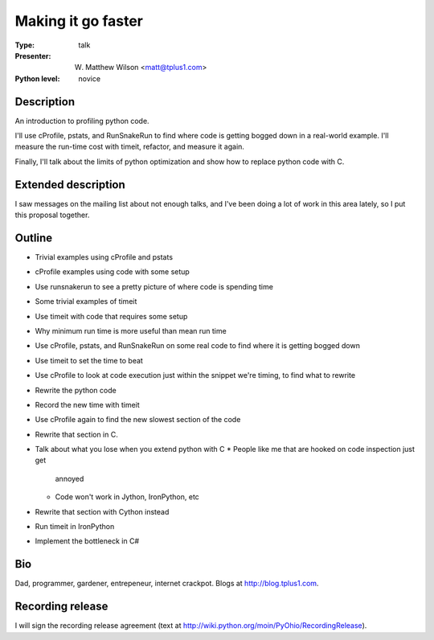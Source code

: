 Making it go faster
===================

:Type: talk

:Presenter: W. Matthew Wilson <matt@tplus1.com>

:Python level: novice

Description
-----------

An introduction to profiling python code.

I'll use cProfile, pstats, and RunSnakeRun to find where code is getting
bogged down in a real-world example.  I'll measure the run-time cost
with timeit, refactor, and measure it again.

Finally, I'll talk about the limits of python optimization and show how
to replace python code with C.

Extended description
--------------------

I saw messages on the mailing list about not enough talks, and I've been
doing a lot of work in this area lately, so I put this proposal together.

Outline
-------

*   Trivial examples using cProfile and pstats
*   cProfile examples using code with some setup
*   Use runsnakerun to see a pretty picture of where code is spending
    time

*   Some trivial examples of timeit
*   Use timeit with code that requires some setup
*   Why minimum run time is more useful than mean run time

*   Use cProfile, pstats, and RunSnakeRun on some real code to find
    where it is getting bogged down
*   Use timeit to set the time to beat
*   Use cProfile to look at code execution just within the snippet we're
    timing, to find what to rewrite
*   Rewrite the python code
*   Record the new time with timeit
*   Use cProfile again to find the new slowest section of the code
*   Rewrite that section in C.
*   Talk about what you lose when you extend python with C
    *   People like me that are hooked on code inspection just get
        annoyed
    *   Code won't work in Jython, IronPython, etc
*   Rewrite that section with Cython instead
*   Run timeit in IronPython
*   Implement the bottleneck in C#

Bio
---

Dad, programmer, gardener, entrepeneur, internet crackpot.  Blogs at
http://blog.tplus1.com.

Recording release
-----------------

I will sign the recording release agreement (text at
http://wiki.python.org/moin/PyOhio/RecordingRelease).

.. Email to to cfp@pyohio.org by May 10, 2010
